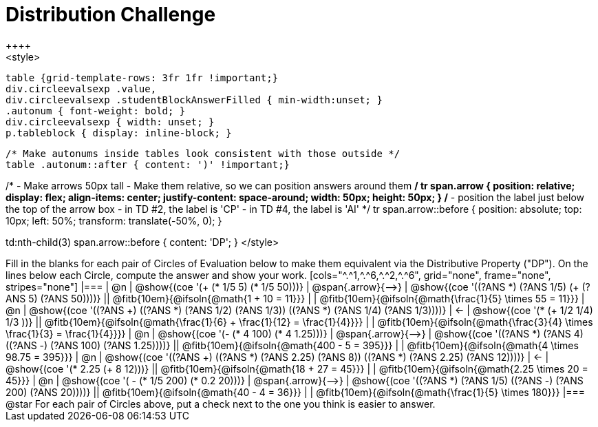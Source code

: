 = Distribution Challenge
++++
<style>
  table {grid-template-rows: 3fr 1fr !important;}
  div.circleevalsexp .value,
  div.circleevalsexp .studentBlockAnswerFilled { min-width:unset; }
  .autonum { font-weight: bold; }
  div.circleevalsexp { width: unset; }
  p.tableblock { display: inline-block; }

  /* Make autonums inside tables look consistent with those outside */
  table .autonum::after { content: ')' !important;}

/*
- Make arrows 50px tall
- Make them relative, so we can position answers around them
*/
tr span.arrow {
  position: relative;
  display: flex;
  align-items: center;
  justify-content: space-around;
  width: 50px;
  height: 50px;
}
/*
- position the label just below the top of the arrow box
- in TD #2, the label is 'CP'
- in TD #4, the label is 'AI'
*/
tr span.arrow::before {
  position: absolute;
  top: 10px;
  left: 50%;
  transform: translate(-50%, 0);
}

td:nth-child(3) span.arrow::before { content: 'DP'; }
</style>
++++

Fill in the blanks for each pair of Circles of Evaluation below to make them equivalent via the Distributive Property ("DP"). On the lines below each Circle, compute the answer and show your work.

[cols="^.^1,^.^6,^.^2,^.^6", grid="none", frame="none", stripes="none"]
|===
| @n
| @show{(coe '(+ (* 1/5 5) (* 1/5 50)))}
| @span{.arrow}{⟶}
| @show{(coe '((?ANS *) (?ANS 1/5) (+ (?ANS 5) (?ANS 50))))}
||  @fitb{10em}{@ifsoln{@math{1 + 10 = 11}}} | |  @fitb{10em}{@ifsoln{@math{\frac{1}{5} \times 55 = 11}}}

| @n
| @show{(coe '((?ANS +) ((?ANS *) (?ANS 1/2) (?ANS 1/3)) ((?ANS *) (?ANS 1/4) (?ANS 1/3))))}
| &larr;
| @show{(coe '(* (+ 1/2 1/4) 1/3 ))}
|| @fitb{10em}{@ifsoln{@math{\frac{1}{6} + \frac{1}{12} = \frac{1}{4}}}} | | @fitb{10em}{@ifsoln{@math{\frac{3}{4} \times \frac{1}{3} = \frac{1}{4}}}}


| @n
| @show{(coe '(- (* 4 100) (* 4 1.25)))}
| @span{.arrow}{⟶}
| @show{(coe '((?ANS *) (?ANS 4) ((?ANS -) (?ANS 100) (?ANS 1.25))))}
|| @fitb{10em}{@ifsoln{@math{400 - 5 = 395}}} | |  @fitb{10em}{@ifsoln{@math{4 \times 98.75 = 395}}}


| @n
| @show{(coe '((?ANS +) ((?ANS *) (?ANS 2.25) (?ANS 8)) ((?ANS *) (?ANS 2.25) (?ANS 12))))}
| &larr;
| @show{(coe '(* 2.25 (+ 8 12)))}
|| @fitb{10em}{@ifsoln{@math{18 + 27 = 45}}} | | @fitb{10em}{@ifsoln{@math{2.25 \times 20 = 45}}}


| @n
| @show{(coe '( - (* 1/5 200) (* 0.2 20)))}
| @span{.arrow}{⟶}
| @show{(coe '((?ANS *) (?ANS 1/5) ((?ANS -) (?ANS 200) (?ANS 20))))}
|| @fitb{10em}{@ifsoln{@math{40 - 4 = 36}}} | | @fitb{10em}{@ifsoln{@math{\frac{1}{5} \times 180}}}

|===

@star For each pair of Circles above, put a check next to the one you think is easier to answer.




